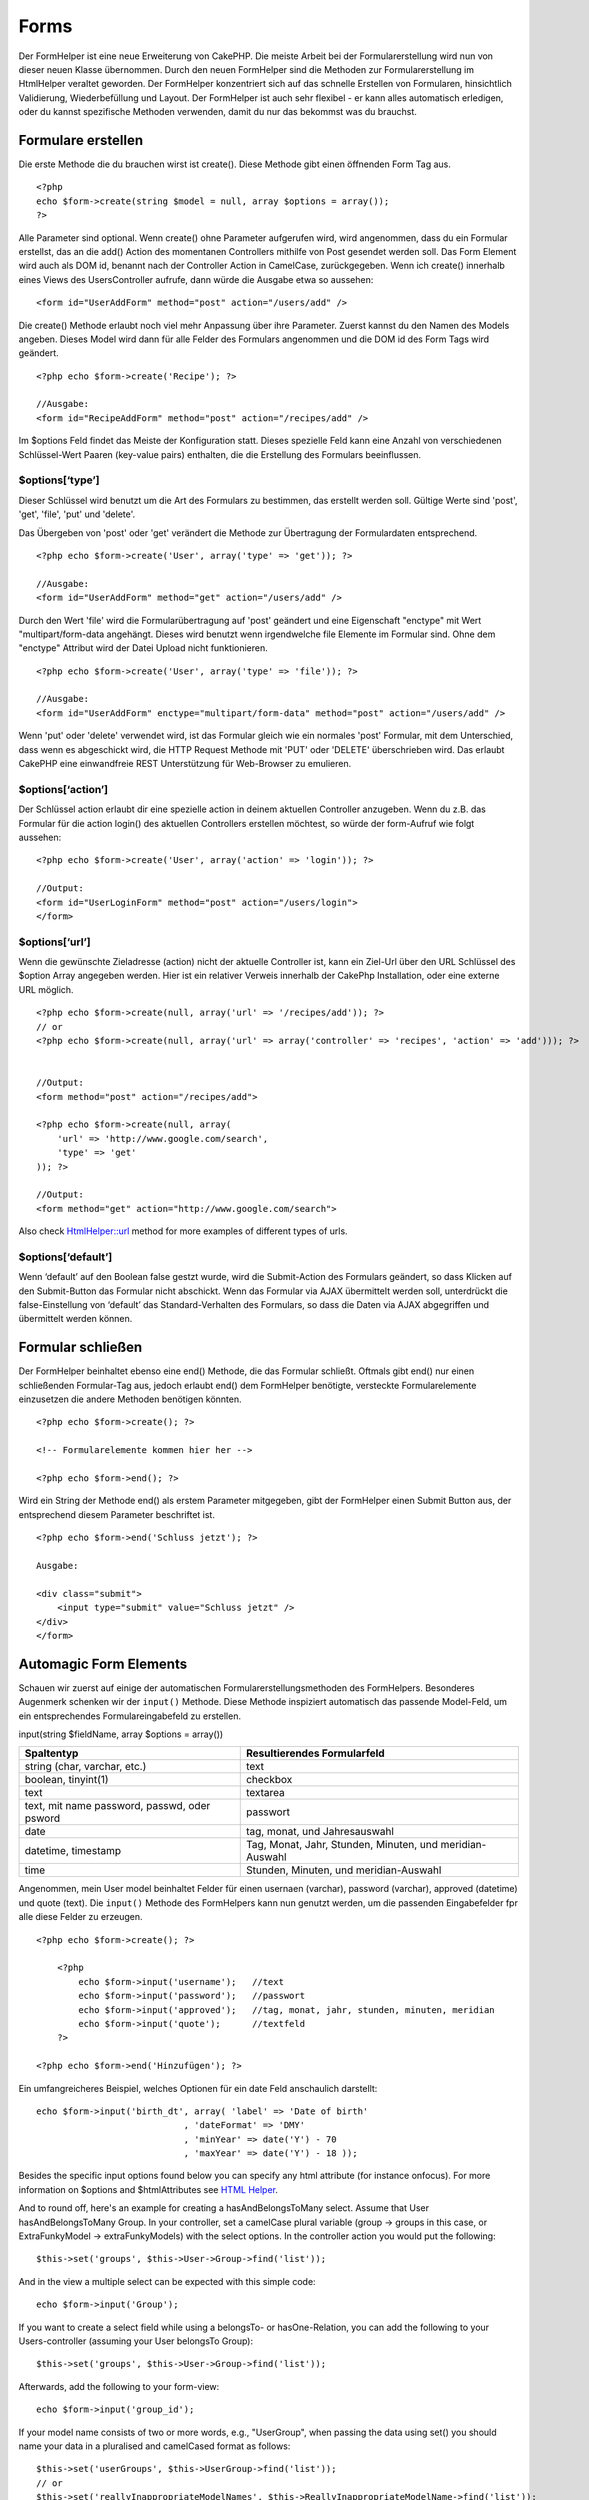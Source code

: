 Forms
#####

Der FormHelper ist eine neue Erweiterung von CakePHP. Die meiste Arbeit
bei der Formularerstellung wird nun von dieser neuen Klasse übernommen.
Durch den neuen FormHelper sind die Methoden zur Formularerstellung im
HtmlHelper veraltet geworden. Der FormHelper konzentriert sich auf das
schnelle Erstellen von Formularen, hinsichtlich Validierung,
Wiederbefüllung und Layout. Der FormHelper ist auch sehr flexibel - er
kann alles automatisch erledigen, oder du kannst spezifische Methoden
verwenden, damit du nur das bekommst was du brauchst.

Formulare erstellen
===================

Die erste Methode die du brauchen wirst ist create(). Diese Methode gibt
einen öffnenden Form Tag aus.

::

    <?php
    echo $form->create(string $model = null, array $options = array());
    ?>

Alle Parameter sind optional. Wenn create() ohne Parameter aufgerufen
wird, wird angenommen, dass du ein Formular erstellst, das an die add()
Action des momentanen Controllers mithilfe von Post gesendet werden
soll. Das Form Element wird auch als DOM id, benannt nach der Controller
Action in CamelCase, zurückgegeben. Wenn ich create() innerhalb eines
Views des UsersController aufrufe, dann würde die Ausgabe etwa so
aussehen:

::

    <form id="UserAddForm" method="post" action="/users/add" />

Die create() Methode erlaubt noch viel mehr Anpassung über ihre
Parameter. Zuerst kannst du den Namen des Models angeben. Dieses Model
wird dann für alle Felder des Formulars angenommen und die DOM id des
Form Tags wird geändert.

::

    <?php echo $form->create('Recipe'); ?>
     
    //Ausgabe:
    <form id="RecipeAddForm" method="post" action="/recipes/add" />

Im $options Feld findet das Meiste der Konfiguration statt. Dieses
spezielle Feld kann eine Anzahl von verschiedenen Schlüssel-Wert Paaren
(key-value pairs) enthalten, die die Erstellung des Formulars
beeinflussen.

$options[‘type’]
----------------

Dieser Schlüssel wird benutzt um die Art des Formulars zu bestimmen, das
erstellt werden soll. Gültige Werte sind 'post', 'get', 'file', 'put'
und 'delete'.

Das Übergeben von 'post' oder 'get' verändert die Methode zur
Übertragung der Formulardaten entsprechend.

::

    <?php echo $form->create('User', array('type' => 'get')); ?>
     
    //Ausgabe:
    <form id="UserAddForm" method="get" action="/users/add" />

Durch den Wert 'file' wird die Formularübertragung auf 'post' geändert
und eine Eigenschaft "enctype" mit Wert "multipart/form-data angehängt.
Dieses wird benutzt wenn irgendwelche file Elemente im Formular sind.
Ohne dem "enctype" Attribut wird der Datei Upload nicht funktionieren.

::

    <?php echo $form->create('User', array('type' => 'file')); ?>
     
    //Ausgabe:
    <form id="UserAddForm" enctype="multipart/form-data" method="post" action="/users/add" />

Wenn 'put' oder 'delete' verwendet wird, ist das Formular gleich wie ein
normales 'post' Formular, mit dem Unterschied, dass wenn es abgeschickt
wird, die HTTP Request Methode mit 'PUT' oder 'DELETE' überschrieben
wird. Das erlaubt CakePHP eine einwandfreie REST Unterstützung für
Web-Browser zu emulieren.

$options[‘action’]
------------------

Der Schlüssel action erlaubt dir eine spezielle action in deinem
aktuellen Controller anzugeben. Wenn du z.B. das Formular für die action
login() des aktuellen Controllers erstellen möchtest, so würde der
form-Aufruf wie folgt aussehen:

::

    <?php echo $form->create('User', array('action' => 'login')); ?>
     
    //Output:
    <form id="UserLoginForm" method="post" action="/users/login">
    </form>

$options[‘url’]
---------------

Wenn die gewünschte Zieladresse (action) nicht der aktuelle Controller
ist, kann ein Ziel-Url über den URL Schlüssel des $option Array
angegeben werden. Hier ist ein relativer Verweis innerhalb der CakePhp
Installation, oder eine externe URL möglich.

::

    <?php echo $form->create(null, array('url' => '/recipes/add')); ?>
    // or
    <?php echo $form->create(null, array('url' => array('controller' => 'recipes', 'action' => 'add'))); ?>


    //Output:
    <form method="post" action="/recipes/add">
     
    <?php echo $form->create(null, array(
        'url' => 'http://www.google.com/search',
        'type' => 'get'
    )); ?>
     
    //Output:
    <form method="get" action="http://www.google.com/search">

Also check `HtmlHelper::url <https://book.cakephp.org/view/842/url>`_
method for more examples of different types of urls.

$options[‘default’]
-------------------

Wenn ‘default’ auf den Boolean false gestzt wurde, wird die
Submit-Action des Formulars geändert, so dass Klicken auf den
Submit-Button das Formular nicht abschickt. Wenn das Formular via AJAX
übermittelt werden soll, unterdrückt die false-Einstellung von ‘default’
das Standard-Verhalten des Formulars, so dass die Daten via AJAX
abgegriffen und übermittelt werden können.

Formular schließen
==================

Der FormHelper beinhaltet ebenso eine end() Methode, die das Formular
schließt. Oftmals gibt end() nur einen schließenden Formular-Tag aus,
jedoch erlaubt end() dem FormHelper benötigte, versteckte
Formularelemente einzusetzen die andere Methoden benötigen könnten.

::

    <?php echo $form->create(); ?>
     
    <!-- Formularelemente kommen hier her -->
     
    <?php echo $form->end(); ?>

Wird ein String der Methode end() als erstem Parameter mitgegeben, gibt
der FormHelper einen Submit Button aus, der entsprechend diesem
Parameter beschriftet ist.

::

    <?php echo $form->end('Schluss jetzt'); ?>
     
    Ausgabe:
     
    <div class="submit">
        <input type="submit" value="Schluss jetzt" />
    </div>
    </form>

Automagic Form Elements
=======================

Schauen wir zuerst auf einige der automatischen
Formularerstellungsmethoden des FormHelpers. Besonderes Augenmerk
schenken wir der ``input()`` Methode. Diese Methode inspiziert
automatisch das passende Model-Feld, um ein entsprechendes
Formulareingabefeld zu erstellen.

input(string $fieldName, array $options = array())

+------------------------------------------------+-------------------------------------------------------------+
| Spaltentyp                                     | Resultierendes Formularfeld                                 |
+================================================+=============================================================+
| string (char, varchar, etc.)                   | text                                                        |
+------------------------------------------------+-------------------------------------------------------------+
| boolean, tinyint(1)                            | checkbox                                                    |
+------------------------------------------------+-------------------------------------------------------------+
| text                                           | textarea                                                    |
+------------------------------------------------+-------------------------------------------------------------+
| text, mit name password, passwd, oder psword   | passwort                                                    |
+------------------------------------------------+-------------------------------------------------------------+
| date                                           | tag, monat, und Jahresauswahl                               |
+------------------------------------------------+-------------------------------------------------------------+
| datetime, timestamp                            | Tag, Monat, Jahr, Stunden, Minuten, und meridian- Auswahl   |
+------------------------------------------------+-------------------------------------------------------------+
| time                                           | Stunden, Minuten, und meridian-Auswahl                      |
+------------------------------------------------+-------------------------------------------------------------+

Angenommen, mein User model beinhaltet Felder für einen usernaen
(varchar), password (varchar), approved (datetime) und quote (text). Die
``input()`` Methode des FormHelpers kann nun genutzt werden, um die
passenden Eingabefelder fpr alle diese Felder zu erzeugen.

::

    <?php echo $form->create(); ?>
     
        <?php
            echo $form->input('username');   //text
            echo $form->input('password');   //passwort
            echo $form->input('approved');   //tag, monat, jahr, stunden, minuten, meridian
            echo $form->input('quote');      //textfeld
        ?>
     
    <?php echo $form->end('Hinzufügen'); ?>

Ein umfangreicheres Beispiel, welches Optionen für ein date Feld
anschaulich darstellt:

::

            echo $form->input('birth_dt', array( 'label' => 'Date of birth'
                                        , 'dateFormat' => 'DMY'
                                        , 'minYear' => date('Y') - 70
                                        , 'maxYear' => date('Y') - 18 ));

Besides the specific input options found below you can specify any html
attribute (for instance onfocus). For more information on $options and
$htmlAttributes see `HTML Helper </de/view/205/HTML>`_.

And to round off, here's an example for creating a hasAndBelongsToMany
select. Assume that User hasAndBelongsToMany Group. In your controller,
set a camelCase plural variable (group -> groups in this case, or
ExtraFunkyModel -> extraFunkyModels) with the select options. In the
controller action you would put the following:

::

    $this->set('groups', $this->User->Group->find('list'));

And in the view a multiple select can be expected with this simple code:

::

    echo $form->input('Group');

If you want to create a select field while using a belongsTo- or
hasOne-Relation, you can add the following to your Users-controller
(assuming your User belongsTo Group):

::

    $this->set('groups', $this->User->Group->find('list'));

Afterwards, add the following to your form-view:

::

    echo $form->input('group_id');

If your model name consists of two or more words, e.g., "UserGroup",
when passing the data using set() you should name your data in a
pluralised and camelCased format as follows:

::

    $this->set('userGroups', $this->UserGroup->find('list'));
    // or
    $this->set('reallyInappropriateModelNames', $this->ReallyInappropriateModelName->find('list'));

Konventionen für Feldnamen
--------------------------

Der FormHelper denkt mit. Wenn ein Feldname mit den FormHelper Methoden
erstellt wird, nutzt dieser automatisch den aktuellen Modelnamen, um ein
Eingabefeld in der folgenden Form zu erstellen:

::

    <input type="text" id="ModelnameFieldname" name="data[Modelname][fieldname]">

Man kann manuell den Modelnamen spezifizieren, wenn man diesen in der
Form Modelname.fieldname als ersten Parameter übergibt.

::

    echo $form->input('Modelname.fieldname');

Falls mehrere Felder, die den gleichen Feldamen nutzen, spezifiziert
werden sollen, und somit ein Array erzeugt werden kann, welches durch
saveAll() in einem Zug gespeichert werden kann, muss die folgende
Konventio genutzt werden:

::

    <?php 
       echo $form->input('Modelname.0.fieldname');
       echo $form->input('Modelname.1.fieldname');
    ?>

    <input type="text" id="Modelname0Fieldname" name="data[Modelname][0][fieldname]">
    <input type="text" id="Modelname1Fieldname" name="data[Modelname][1][fieldname]">

$options[‘type’]
----------------

Den Typ eines Eingabefeldes kann man mittels der Option type erzwingen
(und damit auch die Model Selbstprüfung überschreiben). Zusätzlich zu
den Feldtypen, die in der `Tabelle weiter
oben </de/view/189/Automagic-Form-Elements>`_ aufgeführt sind, können
auch ‘file’ und ‘password’ Eingabefelder erzeugt werden.

::

    <?php echo $form->input('field', array('type' => 'file')); ?>
     
    Ergebnis:
     
    <div class="input">
        <label for="UserField">Field</label>
        <input type="file" name="data[User][field]" value="" id="UserField" />
    </div>

$options[‘before’], $options[‘between’], $options[‘separator’] and $options[‘after’]
------------------------------------------------------------------------------------

Use these keys if you need to inject some markup inside the output of
the input() method.

::

    <?php echo $form->input('field', array(
        'before' => '--before--',
        'after' => '--after--',
        'between' => '--between---'
    ));?>
     
    Output:
     
    <div class="input">
    --before--
    <label for="UserField">Field</label>
    --between---
    <input name="data[User][field]" type="text" value="" id="UserField" />
    --after--
    </div>

For radio type input the 'separator' attribute can be used to inject
markup to separate each input/label pair.

::

    <?php echo $form->input('field', array(
        'before' => '--before--',
        'after' => '--after--',
        'between' => '--between---',
        'separator' => '--separator--',
        'options' => array('1', '2') 
    ));?>
     
    Output:
     
    <div class="input">
    --before--
    <input name="data[User][field]" type="radio" value="1" id="UserField1" />
    <label for="UserField1">1</label>
    --separator--
    <input name="data[User][field]" type="radio" value="2" id="UserField2" />
    <label for="UserField2">2</label>
    --between---
    --after--
    </div>

For ``date`` and ``datetime`` type elements the 'separator' attribute
can be used to change the string between select elements. Defaults to
'-'.

$options[‘options’]
-------------------

This key allows you to manually specify options for a select input, or
for a radio group. Unless the ‘type’ is specified as ‘radio’, the
FormHelper will assume that the target output is a select input.

::

    <?php echo $form->input('field', array('options' => array(1,2,3,4,5))); ?>

Output:

::

    <div class="input">
        <label for="UserField">Field</label>
        <select name="data[User][field]" id="UserField">
            <option value="0">1</option>
            <option value="1">2</option>
            <option value="2">3</option>
            <option value="3">4</option>
            <option value="4">5</option>
        </select>
    </div>

Options can also be supplied as key-value pairs.

::

    <?php echo $form->input('field', array('options' => array(
        'Value 1'=>'Label 1',
        'Value 2'=>'Label 2',
        'Value 3'=>'Label 3'
     ))); ?>

Output:

::

    <div class="input">
        <label for="UserField">Field</label>
        <select name="data[User][field]" id="UserField">
            <option value="Value 1">Label 1</option>
            <option value="Value 2">Label 2</option>
            <option value="Value 3">Label 3</option>
        </select>
    </div>

If you would like to generate a select with optgroups, just pass data in
hierarchical format. Works on multiple checkboxes and radio buttons too,
but instead of optgroups wraps elements in fieldsets.

::

    <?php echo $form->input('field', array('options' => array(
        'Label1' => array(
           'Value 1'=>'Label 1',
           'Value 2'=>'Label 2'
        ),
        'Label2' => array(
           'Value 3'=>'Label 3'
        )
     ))); ?>

Output:

::

    <div class="input">
        <label for="UserField">Field</label>
        <select name="data[User][field]" id="UserField">
            <optgroup label="Label1">
                <option value="Value 1">Label 1</option>
                <option value="Value 2">Label 2</option>
            </optgroup>
            <optgroup label="Label2">
                <option value="Value 3">Label 3</option>
            </optgroup>
        </select>
    </div>

$options[‘multiple’]
--------------------

Wenn bei einem Eingabefeld, welches eine Select-Feld erzeugt, ‘multiple’
auf true gesetzt wird, dann erlaubt das Select-Feld eine
Mehrfachauswahl. Alternativ kann ‘multiple’ auch auf ‘checkbox’ gesetzt
werden, um eine Liste von zugehörigen Checkboxen zu erhalten.

::

    $form->input('Model.field', array( 'type' => 'select', 'multiple' => true ));
    $form->input('Model.field', array( 'type' => 'select', 'multiple' => 'checkbox' ));

$options[‘maxLength’]
---------------------

Definiert die maximale Anzahl an Buchstaben für ein Texteingabefeld.

$options[‘div’]
---------------

Nutze diese Option, um die Attribute für das umgebene div-Element des
Eingabefeldes zu setzen. Ein String wird als CSS Klasenname
interpretiert. Ein Array setzt die entsprechenden Schlüssel/Wert Paare
als div-Attribute. Es ist auch möglich, den Wert false zu übergeben, um
die Ausgabe eines umgebenenen div-Elements zu verhindern.

Klassenname setzen

::

        echo $form->input('User.name', array('div' => 'class_name'));

Ergebnis:

::

    <div class="class_name">
        <label for="UserName">Name</label>
        <input name="data[User][name]" type="text" value="" id="UserName" />
    </div>

Mehrere Attribute

::

        echo $form->input('User.name', array('div' => array('id' => 'mainDiv', 'title' => 'Div Title', 'style' => 'display:block')));

Ergebnis:

::

    <div class="input text" id="mainDiv" title="Div Title" style="display:block">
        <label for="UserName">Name</label>
        <input name="data[User][name]" type="text" value="" id="UserName" />
    </div>

Kein umgebenes div-Element

::

        <?php echo $form->input('User.name', array('div' => false));?>

Ergebnis:

::

        <label for="UserName">Name</label>
        <input name="data[User][name]" type="text" value="" id="UserName" />

$options[‘label’]
-----------------

Gib bei dieser Option den String ein, der innerhalb des Label-Elements
angezeigt werden soll. Das Label-Element begleitet normalerweise eine
Eingabefeld.

::

    <?php echo $form->input( 'User.name', array( 'label' => 'The User Alias' ) );?>

Ergebnis:

::

    <div class="input">
        <label for="UserName">The User Alias</label>
        <input name="data[User][name]" type="text" value="" id="UserName" />
    </div>

Wird der Wert der Label-Option auf false gesetzt, so wird kein
Label-Element ausgegeben.

::

    <?php echo $form->input( 'User.name', array( 'label' => false ) ); ?>

Ergebnis:

::

    <div class="input">
        <input name="data[User][name]" type="text" value="" id="UserName" />
    </div>

Wird ein Array als Wert der Label-Option ünergeben, so können mehrere
Attribute für das Label-Element übergeben werden. So kann über den
Schlüssel ``text`` innerhalb des Arrays der Label-Text angepasst werden.

::

    <?php echo $form->input( 'User.name', array( 'label' => array('class' => 'thingy', 'text' => 'The User Alias') ) ); ?>

Ergebnis:

::

    <div class="input">
        <label for="UserName" class="thingy">The User Alias</label>
        <input name="data[User][name]" type="text" value="" id="UserName" />
    </div>

$options['legend']
------------------

Some inputs like radio buttons will be automatically wrapped in a
fieldset with a legend title derived from the fields name. The title can
be overridden with this option. Setting this option to false will
completely eliminate the fieldset.

$options[‘id’]
--------------

Set this key to force the value of the DOM id for the input.

$options['error']
-----------------

Using this key allows you to override the default model error messages
and can be used, for example, to set i18n messages. It has a number of
suboptions which control the wrapping element, wrapping element class
name, and whether HTML in the error message will be escaped.

To disable error message output set the error key to false.

::

    $form->input('Model.field', array('error' => false));

To modify the wrapping element type and its class, use the following
format:

::

    $form->input('Model.field', array('error' => array('wrap' => 'span', 'class' => 'bzzz')));

To prevent HTML being automatically escaped in the error message output,
set the escape suboption to false:

::

    $form->input('Model.field', array('error' => array('escape' => false)));

To override the model error messages use an associate array with the
keyname of the validation rule:

::

    $form->input('Model.field', array('error' => array('tooShort' => __('This is not long enough', true) )));

As seen above you can set the error message for each validation rule you
have in your models. In addition you can provide i18n messages for your
forms.

$options['default']
-------------------

Wird genutzt, um einen Standardwert für das Eingabefeld zu setzen. Der
Wert wird genau dann genutzt, wenn das Eingabefeld beim Absenden nicht
befüllt wurde (oder wenn gar keine Daten übermittelt wurden).

Beispiel:

::

    <?php 
        echo $form->input('zutat', array('default'=>'')); 
    ?>

Beispiel mit ausgewählten Feld(Größe "Mittel" soll der Standardwert
sein):

::

    <?php 
        $groesse = array('s'=>'klein', 'm'=>'mittel', 'l'=>'gross');
        echo $form->input('groesse', array('options'=>$groesse, 'default'=>'m')); 
    ?>

Man kann ``default`` nicht nutzen, um eine Checkbox zu aktivieren.
Stattdessen kann man den Wert im ``$this->data`` Array im Controller,
``$form->data`` Array im View setzen, oder die Option ``checked`` der
Input Methode auf 'true' setzen.

Die Standardwerte für date und datetime Felder können mit Hilfe des
'selected' Schlüssels gesetzt werden.

$options[‘selected’]
--------------------

Used in combination with a select-type input (i.e. For types select,
date, time, datetime). Set ‘selected’ to the value of the item you wish
to be selected by default when the input is rendered.

::

    echo $form->input('close_time', array('type' => 'time', 'selected' => '13:30:00'));

The selected key for date and datetime inputs may also be a UNIX
timestamp.

$options[‘rows’], $options[‘cols’]
----------------------------------

These two keys specify the number of rows and columns in a textarea
input.

::

    echo $form->input('textarea', array('rows' => '5', 'cols' => '5'));

Output:

::

    <div class="input text">
        <label for="FormTextarea">Textarea</label>
        <textarea name="data[Form][textarea]" cols="5" rows="5" id="FormTextarea" >
        </textarea>
    </div>

$options[‘empty’]
-----------------

If set to true, forces the input to remain empty.

When passed to a select list, this creates a blank option with an empty
value in your drop down list. If you want to have a empty value with
text displayed instead of just a blank option, pass in a string to
empty.

::

    <?php echo $form->input('field', array('options' => array(1,2,3,4,5), 'empty' => '(choose one)')); ?>

Output:

::

    <div class="input">
        <label for="UserField">Field</label>
        <select name="data[User][field]" id="UserField">
            <option value="">(choose one)</option>
            <option value="0">1</option>
            <option value="1">2</option>
            <option value="2">3</option>
            <option value="3">4</option>
            <option value="4">5</option>
        </select>
    </div>

If you need to set the default value in a password field to blank, use
'value' => '' instead.

Options can also supplied as key-value pairs.

$options[‘timeFormat’]
----------------------

Used to specify the format of the select inputs for a time-related set
of inputs. Valid values include ‘12’, ‘24’, and ‘none’.

$options[‘dateFormat’]
----------------------

Used to specify the format of the select inputs for a date-related set
of inputs. Valid values include ‘DMY’, ‘MDY’, ‘YMD’, and ‘NONE’.

$options['minYear'], $options['maxYear']
----------------------------------------

Used in combination with a date/datetime input. Defines the lower and/or
upper end of values shown in the years select field.

$options['interval']
--------------------

This option specifies the number of minutes between each option in the
minutes select box.

::

    <?php echo $form->input('Model.time', array('type' => 'time', 'interval' => 15)); ?>

Would create 4 options in the minute select. One for each 15 minutes.

$options['class']
-----------------

You can set the classname for an input field using ``$options['class']``

::

    echo $form->input('title', array('class' => 'custom-class'));

File Fields
===========

To add a file upload field to a form, you must first make sure that the
form enctype is set to "multipart/form-data", so start off with a create
function such as the following.

::

    echo $form->create('Document', array('enctype' => 'multipart/form-data') );
    // OR
    echo $form->create('Document', array('type' => 'file'));

Next add either of the two lines to your form view file.

::

    echo $form->input('Document.submittedfile', array('between'=>'<br />','type'=>'file'));

    // or

    echo $form->file('Document.submittedfile');

Due to the limitations of HTML itself, it is not possible to put default
values into input fields of type 'file'. Each time the form is
displayed, the value inside will be empty.

Upon submission, file fields provide an expanded data array to the
script receiving the form data.

For the example above, the values in the submitted data array would be
organized as follows, if the CakePHP was installed on a Windows server.
'tmp\_name' will have a different path in a Unix environment.

::


    $this->data['Document']['submittedfile'] = array(
        'name' => conference_schedule.pdf
        'type' => application/pdf
        'tmp_name' => C:/WINDOWS/TEMP/php1EE.tmp
        'error' => 0
        'size' => 41737
    );

This array is generated by PHP itself, so for more detail on the way PHP
handles data passed via file fields `read the PHP manual section on file
uploads <http://php.net/features.file-upload>`_.

Validating Uploads
------------------

Below is an example validation method you could define in your model to
validate whether a file has been successfully uploaded.

::

    // Based on comment 8 from: https://bakery.cakephp.org/articles/view/improved-advance-validation-with-parameters

    function isUploadedFile($params){
        $val = array_shift($params);
        if ((isset($val['error']) && $val['error'] == 0) ||
        (!empty( $val['tmp_name']) && $val['tmp_name'] != 'none')) {
            return is_uploaded_file($val['tmp_name']);
        }
        return false;
    }

Form Element-Specific Methods
=============================

The rest of the methods available in the FormHelper are for creating
specific form elements. Many of these methods also make use of a special
$options parameter. In this case, however, $options is used primarily to
specify HTML tag attributes (such as the value or DOM id of an element
in the form).

::

    <?php echo $form->text('username', array('class' => 'users')); ?>

Will output:

::

     
    <input name="data[User][username]" type="text" class="users" id="UserUsername" />

checkbox
--------

``checkbox(string $fieldName, array $options)``

Creates a checkbox form element. This method also generates an
associated hidden form input to force the submission of data for the
specified field.

::

    <?php echo $form->checkbox('done'); ?>

Will output:

::

    <input type="hidden" name="data[User][done]" value="0" id="UserDone_" />
    <input type="checkbox" name="data[User][done]" value="1" id="UserDone" />

button
------

``button(string $title, array $options = array())``

Erstellt eine Schaltfläche mit Titel und einem Standardtyp. Mit der
Option ``$options['type']`` können drei verschiedene Typen für die
Schaltfläche angegeben werden.

#. button: Es wird eine Standardschaltfläche erstellt.
#. reset: Es wird eine Reset Schaltfläche erstellt.
#. submit: Es wird eine Schaltfläche, für welche auch der Code
   ``$form->submit`` angewendet werden kann, erstellt.

::

    <?php
    echo $form->button('Schaltfläche');
    echo $form->button('andere Schaltfläche', array('type'=>'button'));
    echo $form->button('Formular resetten', array('type'=>'reset'));
    echo $form->button('Formular absenden', array('type'=>'submit'));
    ?>

Entspricht der HTML-Ausgabe:

::

    <input type="button" value="Schaltfläche" />
    <input type="button" value="andere Schaltfläche" />
    <input type="reset" value="Formular resetten" />
    <input type="Submit" value="Formular absenden" />

year
----

``year(string $fieldName, int $minYear, int $maxYear, mixed $selected, array $attributes, mixed $showEmpty)``

Creates a select element populated with the years from ``$minYear`` to
``$maxYear``, with the ``$selected`` year selected by default.
``$selected`` can either be a four-digit year (e.g. 2004) or string
``'now'``. HTML attributes may be supplied in ``$attributes``.

::

    <?php
    echo $form->year('purchased', 2005, 2009);
    ?>

Will output:

::

    <select name="data[User][purchased][year]" id="UserPurchasedYear">
    <option value=""></option>
    <option value="2009">2009</option>
    <option value="2008">2008</option>
    <option value="2007">2007</option>
    <option value="2006">2006</option>
    <option value="2005">2005</option>
    </select>

If ``$showEmpty`` is false, the select will not include an empty option.
If ``$showEmpty`` is a string, it will be used as empty option's name.

::

    <?php
    echo $form->year('returned', 2008, 2010, null, null, 'Select a year');
    ?>

Will output:

::

    <select name="data[User][returned][year]" id="UserReturnedYear">
    <option value="">Select a year</option>
    <option value="2010">2010</option>
    <option value="2009">2009</option>
    <option value="2008">2008</option>
    </select>

month
-----

``month(string $fieldName, mixed $selected, array $attributes, boolean $showEmpty)``

Creates a select element populated with month names.

::

    <?php
    echo $form->month('mob');
    ?>

Will output:

::

    <select name="data[User][mob][month]" id="UserMobMonth">
    <option value=""></option>
    <option value="01">January</option>
    <option value="02">February</option>
    <option value="03">March</option>
    <option value="04">April</option>
    <option value="05">May</option>
    <option value="06">June</option>
    <option value="07">July</option>
    <option value="08">August</option>
    <option value="09">September</option>
    <option value="10">October</option>
    <option value="11">November</option>
    <option value="12">December</option>
    </select>

You can pass in your own array of months to be used by setting the
'monthNames' attribute (CakePHP 1.3 only), or have months displayed as
numbers by passing false. (Note: the default months are
internationalized and can be translated using localization.)

::

    <?php
    echo $form->month('mob', null, array('monthNames' => false));
    ?>

dateTime
--------

``dateTime(string $fieldName, string $dateFormat = ‘DMY’, $timeFormat = ‘12’, mixed $selected, array $attributes, boolean $showEmpty)``

Erstellt einen Satz Dropdowns für Datum und Zeit. Gültige Werte für
$dateformat sind ‘DMY’, ‘MDY’, ‘YMD’ und ‘NONE’. Gültige Werte für
$timeFormat sind ‘12’, ‘24’, und ‘NONE’.

day
---

``day(string $fieldName, mixed $selected, array $attributes, boolean $showEmpty)``

Creates a select element populated with the (numerical) days of the
month.

To create an empty option with prompt text of your choosing (e.g. the
first option is 'Day'), you can supply the text as the final parameter
as follows:

::

    <?php
    echo $form->day('created');
    ?>

Will output:

::

    <select name="data[User][created][day]" id="UserCreatedDay">
    <option value=""></option>
    <option value="01">1</option>
    <option value="02">2</option>
    <option value="03">3</option>
    ...
    <option value="31">31</option>
    </select>

hour
----

``hour(string $fieldName, boolean $format24Hours, mixed $selected, array $attributes, boolean $showEmpty)``

Creates a select element populated with the hours of the day.

minute
------

``minute(string $fieldName, mixed $selected, array $attributes, boolean $showEmpty)``

Creates a select element populated with the minutes of the hour.

meridian
--------

``meridian(string $fieldName, mixed $selected, array $attributes, boolean $showEmpty)``

Creates a select element populated with ‘am’ and ‘pm’.

error
-----

``error(string $fieldName, string $text, array $options)``

Shows a validation error message, specified by $text, for the given
field, in the event that a validation error has occurred.

Options:

-  'escape' bool Whether or not to html escape the contents of the
   error.
-  'wrap' mixed Whether or not the error message should be wrapped in a
   div. If a string, will be used as the HTML tag to use.
-  'class' string The classname for the error message

file
----

``file(string $fieldName, array $options)``

Creates a file input.

::

    <?php
    echo $form->create('User',array('type'=>'file'));
    echo $form->file('avatar');
    ?>

Will output:

::

    <form enctype="multipart/form-data" method="post" action="/users/add">
    <input name="data[User][avatar]" value="" id="UserAvatar" type="file">

When using ``$form->file()``, remember to set the form encoding-type, by
setting the type option to 'file' in ``$form->create()``

hidden
------

``hidden(string $fieldName, array $options)``

Creates a hidden form input. Example:

::

    <?php
    echo $form->hidden('id');
    ?>

Will output:

::

    <input name="data[User][id]" value="10" id="UserId" type="hidden">

isFieldError
------------

``isFieldError(string $fieldName)``

Returns true if the supplied $fieldName has an active validation error.

::

    <?php
    if ($form->isFieldError('gender')){
        echo $form->error('gender');
    }
    ?>

When using ``$form->input()``, errors are rendered by default.

label
-----

``label(string $fieldName, string $text, array $attributes)``

Creates a label tag, populated with $text.

::

    <?php
    echo $form->label('status');
    ?>

Will output:

::

    <label for="UserStatus">Status</label>

password
--------

``password(string $fieldName, array $options)``

Creates a password field.

::

    <?php
    echo $form->password('password');
    ?>

Will output:

::

    <input name="data[User][password]" value="" id="UserPassword" type="password">

radio
-----

``radio(string $fieldName, array $options, array $attributes)``

Creates a radio button input. Use ``$attributes['value']`` to set which
value should be selected default.

Use ``$attributes['separator']`` to specify HTML in between radio
buttons (e.g. <br />).

Radio elements are wrapped with a label and fieldset by default. Set
``$attributes['legend']`` to false to remove them.

::

    <?php
    $options=array('M'=>'Male','F'=>'Female');
    $attributes=array('legend'=>false);
    echo $form->radio('gender',$options,$attributes);
    ?>

Will output:

::

    <input name="data[User][gender]" id="UserGender_" value="" type="hidden">
    <input name="data[User][gender]" id="UserGenderM" value="M" type="radio">
    <label for="UserGenderM">Male</label>
    <input name="data[User][gender]" id="UserGenderF" value="F" type="radio">
    <label for="UserGenderF">Female</label>

If for some reason you don't want the hidden input, setting
``$attributes['value']`` to a selected value or boolean false will do
just that.

select
------

``select(string $fieldName, array $options, mixed $selected, array $attributes, boolean $showEmpty)``

Creates a select element, populated with the items in ``$options``, with
the option specified by ``$selected`` shown as selected by default. Set
``$showEmpty`` to false if you do not want an empty select option to be
displayed.

::

    <?php
    $options=array('M'=>'Male','F'=>'Female');
    echo $form->select('gender',$options)
    ?>

Will output:

::

    <select name="data[User][gender]" id="UserGender">
    <option value=""></option>
    <option value="M">Male</option>
    <option value="F">Female</option>
    </select>

submit
------

``submit(string $caption, array $options)``

Creates a submit button with caption ``$caption``. If the supplied
``$caption`` is a URL to an image (it contains a ‘.’ character), the
submit button will be rendered as an image.

It is enclosed between ``div`` tags by default; you can avoid this by
declaring ``$options['div'] = false``.

::

    <?php
    echo $form->submit();
    ?>

Will output:

::

    <div class="submit"><input value="Submit" type="submit"></div>

You can also pass a relative or absolute url to an image for the caption
parameter instead of caption text.

::

    <?php
    echo $form->submit('ok.png');
    ?>

Will output:

::

    <div class="submit"><input type="image" src="/img/ok.png"></div>

text
----

``text(string $fieldName, array $options)``

Creates a text input field.

::

    <?php
    echo $form->text('first_name');
    ?>

Will output:

::

    <input name="data[User][first_name]" value="" id="UserFirstName" type="text">

textarea
--------

``textarea(string $fieldName, array $options)``

Creates a textarea input field.

::

    <?php
    echo $form->textarea('notes');
    ?>

Will output:

::

    <textarea name="data[User][notes]" id="UserNotes"></textarea>

